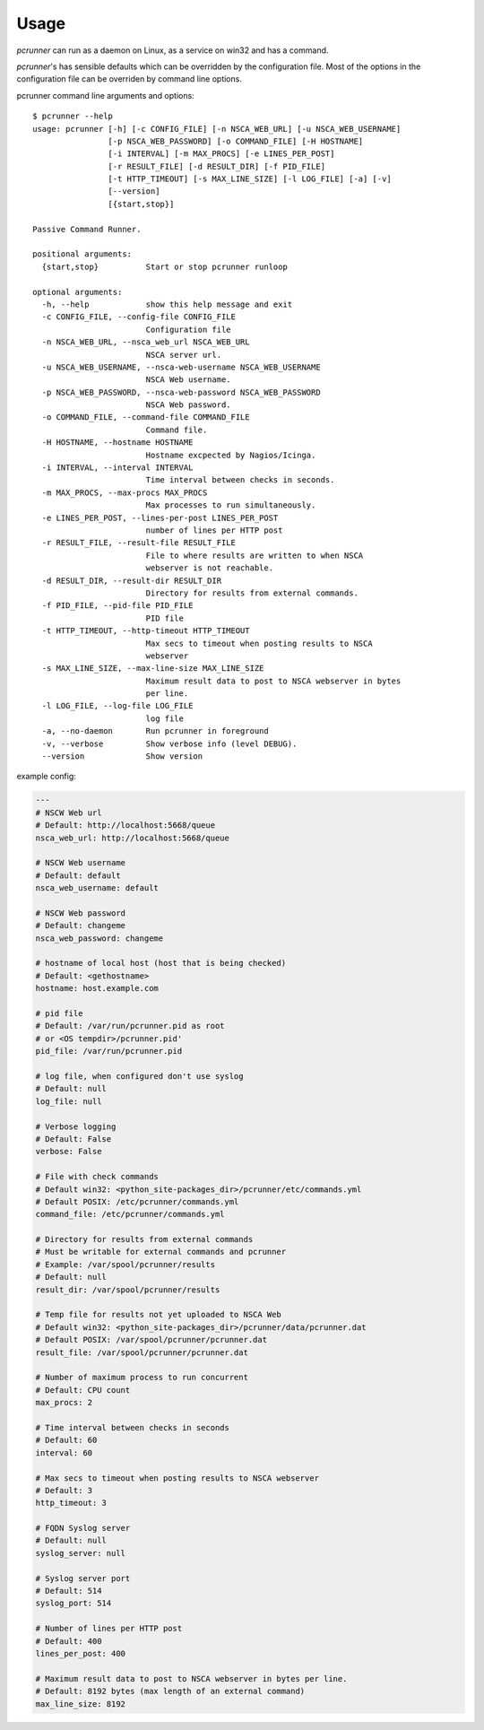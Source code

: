 ========
Usage
========

*pcrunner* can run as a daemon on Linux, as a service on win32 and has a
command.

*pcrunner*'s has sensible defaults which can be overridden by the configuration
file. Most of the options in the configuration file can be overriden by command
line options.

pcrunner command line arguments and options::

    $ pcrunner --help
    usage: pcrunner [-h] [-c CONFIG_FILE] [-n NSCA_WEB_URL] [-u NSCA_WEB_USERNAME]
                    [-p NSCA_WEB_PASSWORD] [-o COMMAND_FILE] [-H HOSTNAME]
                    [-i INTERVAL] [-m MAX_PROCS] [-e LINES_PER_POST]
                    [-r RESULT_FILE] [-d RESULT_DIR] [-f PID_FILE]
                    [-t HTTP_TIMEOUT] [-s MAX_LINE_SIZE] [-l LOG_FILE] [-a] [-v]
                    [--version]
                    [{start,stop}]

    Passive Command Runner.

    positional arguments:
      {start,stop}          Start or stop pcrunner runloop

    optional arguments:
      -h, --help            show this help message and exit
      -c CONFIG_FILE, --config-file CONFIG_FILE
                            Configuration file
      -n NSCA_WEB_URL, --nsca_web_url NSCA_WEB_URL
                            NSCA server url.
      -u NSCA_WEB_USERNAME, --nsca-web-username NSCA_WEB_USERNAME
                            NSCA Web username.
      -p NSCA_WEB_PASSWORD, --nsca-web-password NSCA_WEB_PASSWORD
                            NSCA Web password.
      -o COMMAND_FILE, --command-file COMMAND_FILE
                            Command file.
      -H HOSTNAME, --hostname HOSTNAME
                            Hostname excpected by Nagios/Icinga.
      -i INTERVAL, --interval INTERVAL
                            Time interval between checks in seconds.
      -m MAX_PROCS, --max-procs MAX_PROCS
                            Max processes to run simultaneously.
      -e LINES_PER_POST, --lines-per-post LINES_PER_POST
                            number of lines per HTTP post
      -r RESULT_FILE, --result-file RESULT_FILE
                            File to where results are written to when NSCA
                            webserver is not reachable.
      -d RESULT_DIR, --result-dir RESULT_DIR
                            Directory for results from external commands.
      -f PID_FILE, --pid-file PID_FILE
                            PID file
      -t HTTP_TIMEOUT, --http-timeout HTTP_TIMEOUT
                            Max secs to timeout when posting results to NSCA
                            webserver
      -s MAX_LINE_SIZE, --max-line-size MAX_LINE_SIZE
                            Maximum result data to post to NSCA webserver in bytes
                            per line.
      -l LOG_FILE, --log-file LOG_FILE
                            log file
      -a, --no-daemon       Run pcrunner in foreground
      -v, --verbose         Show verbose info (level DEBUG).
      --version             Show version


example config:

.. code-block:: yaml

  ---
  # NSCW Web url
  # Default: http://localhost:5668/queue
  nsca_web_url: http://localhost:5668/queue

  # NSCW Web username
  # Default: default
  nsca_web_username: default

  # NSCW Web password
  # Default: changeme
  nsca_web_password: changeme

  # hostname of local host (host that is being checked)
  # Default: <gethostname>
  hostname: host.example.com

  # pid file
  # Default: /var/run/pcrunner.pid as root
  # or <OS tempdir>/pcrunner.pid'
  pid_file: /var/run/pcrunner.pid

  # log file, when configured don't use syslog
  # Default: null
  log_file: null

  # Verbose logging
  # Default: False
  verbose: False

  # File with check commands
  # Default win32: <python_site-packages_dir>/pcrunner/etc/commands.yml
  # Default POSIX: /etc/pcrunner/commands.yml
  command_file: /etc/pcrunner/commands.yml

  # Directory for results from external commands
  # Must be writable for external commands and pcrunner
  # Example: /var/spool/pcrunner/results
  # Default: null
  result_dir: /var/spool/pcrunner/results

  # Temp file for results not yet uploaded to NSCA Web
  # Default win32: <python_site-packages_dir>/pcrunner/data/pcrunner.dat
  # Default POSIX: /var/spool/pcrunner/pcrunner.dat
  result_file: /var/spool/pcrunner/pcrunner.dat

  # Number of maximum process to run concurrent
  # Default: CPU count
  max_procs: 2

  # Time interval between checks in seconds
  # Default: 60
  interval: 60

  # Max secs to timeout when posting results to NSCA webserver
  # Default: 3
  http_timeout: 3

  # FQDN Syslog server
  # Default: null
  syslog_server: null

  # Syslog server port
  # Default: 514
  syslog_port: 514

  # Number of lines per HTTP post
  # Default: 400
  lines_per_post: 400

  # Maximum result data to post to NSCA webserver in bytes per line.
  # Default: 8192 bytes (max length of an external command)
  max_line_size: 8192
